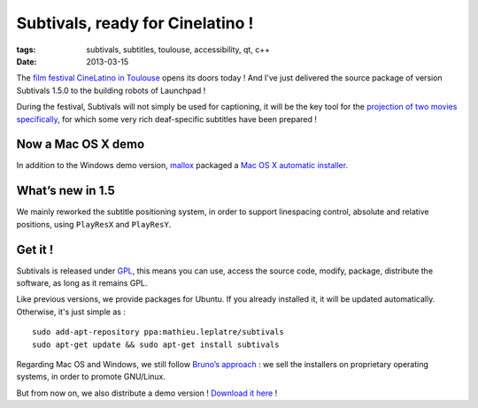 Subtivals, ready for Cinelatino !
#################################

:tags: subtivals, subtitles, toulouse, accessibility, qt, c++
:date: 2013-03-15


The `film festival CineLatino in Toulouse <http://www.cinelatino.com.fr>`_ 
opens its doors today ! And I've just delivered the source package of version Subtivals 1.5.0
to the building robots of Launchpad !

.. image:: /images/symbol-deafness.png
   :align: left

During the festival, Subtivals will not simply be used for captioning, it will be the
key tool for the `projection of two movies specifically <http://www.cinelatino.com.fr/contenu/accessibilite-pour-les-sourds-2013>`_,
for which some very rich deaf-specific subtitles have been prepared ! 

Now a Mac OS X demo
===================

In addition to the Windows demo version, `mallox <http://twitter.com/mallox>`_
packaged a `Mac OS X automatic installer <http://mathieu-leplatre.info/media/subtivals/subtivals-setup-1.4.0-demo.dmg>`_.

.. image:: /images/subtivals-1.4-macos.png
   :align: center


What’s new in 1.5
=================

We mainly reworked the subtitle positioning system, in order to support
linespacing control, absolute and relative positions, using ``PlayResX`` and ``PlayResY``.


Get it !
========

Subtivals is released under `GPL <http://www.gnu.org/copyleft/gpl.html>`_, 
this means you can use, access the source code, modify, package, distribute the software, 
as long as it remains GPL.

Like previous versions, we provide packages for Ubuntu. If you already 
installed it, it will be updated automatically. Otherwise, it's just simple as :

::

    sudo add-apt-repository ppa:mathieu.leplatre/subtivals
    sudo apt-get update && sudo apt-get install subtivals


Regarding Mac OS and Windows, we still follow `Bruno’s approach <http://gcompris.net/-Download->`_ : 
we sell the installers on proprietary operating systems, in order to promote GNU/Linux.

But from now on, we also distribute a demo version ! `Download it 
here <http://mathieu-leplatre.info/media/subtivals/subtivals-setup-1.4.1-demo.exe>`_ !

